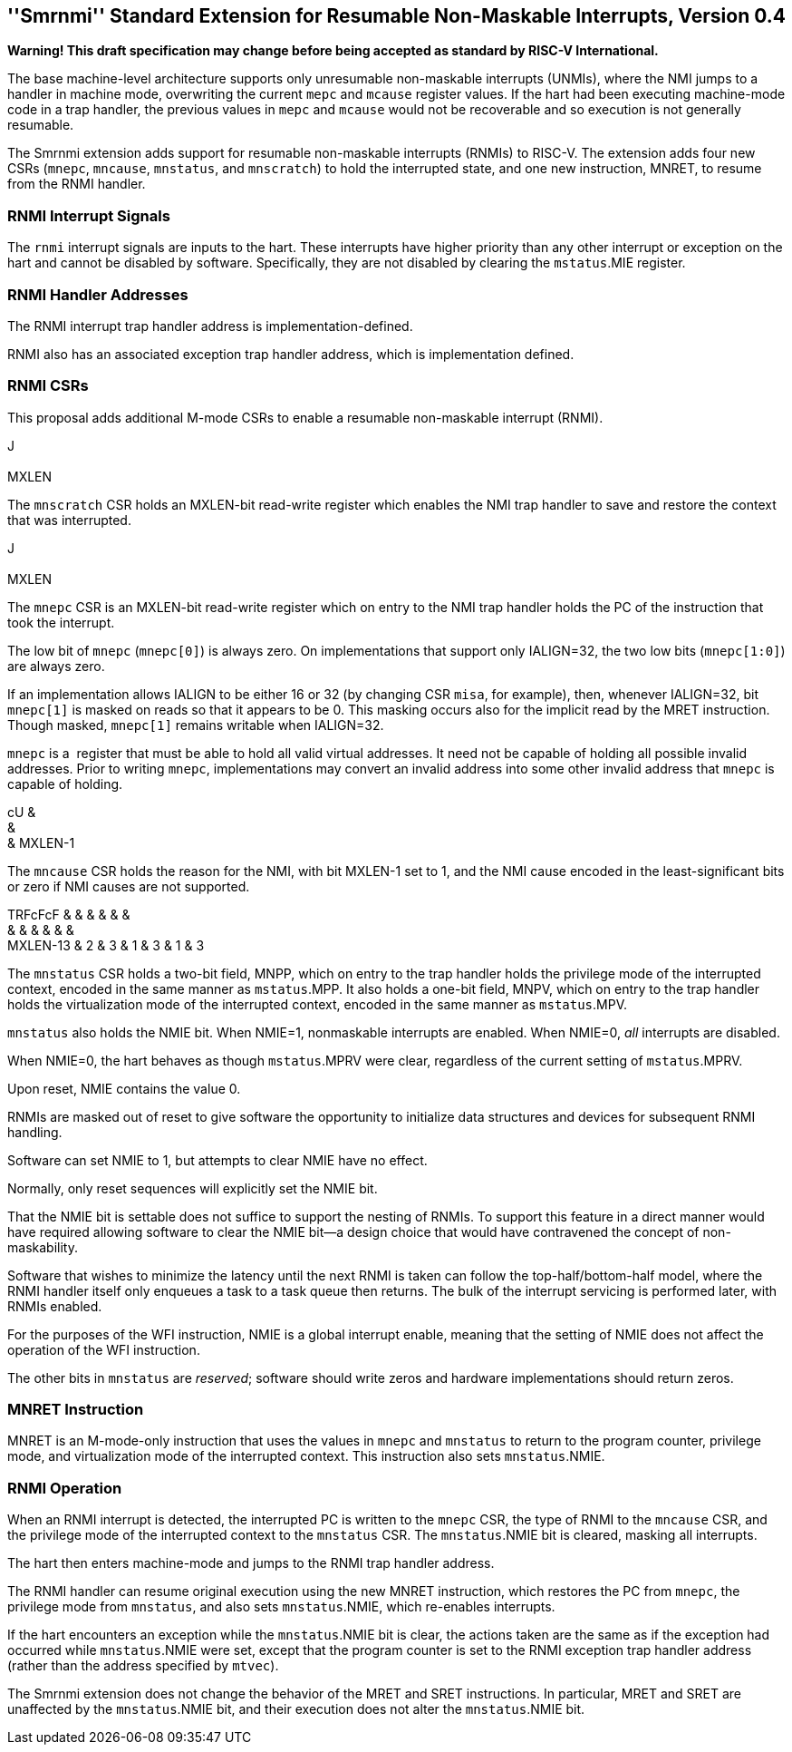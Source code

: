 [[rnmi]]
== ''Smrnmi'' Standard Extension for Resumable Non-Maskable Interrupts, Version 0.4

*Warning! This draft specification may change before being accepted as
standard by RISC-V International.*

The base machine-level architecture supports only unresumable
non-maskable interrupts (UNMIs), where the NMI jumps to a handler in
machine mode, overwriting the current `mepc` and `mcause` register
values. If the hart had been executing machine-mode code in a trap
handler, the previous values in `mepc` and `mcause` would not be
recoverable and so execution is not generally resumable.

The Smrnmi extension adds support for resumable non-maskable interrupts
(RNMIs) to RISC-V. The extension adds four new CSRs (`mnepc`, `mncause`,
`mnstatus`, and `mnscratch`) to hold the interrupted state, and one new
instruction, MNRET, to resume from the RNMI handler.

=== RNMI Interrupt Signals

The `rnmi` interrupt signals are inputs to the hart. These interrupts
have higher priority than any other interrupt or exception on the hart
and cannot be disabled by software. Specifically, they are not disabled
by clearing the `mstatus`.MIE register.

=== RNMI Handler Addresses

The RNMI interrupt trap handler address is implementation-defined.

RNMI also has an associated exception trap handler address, which is
implementation defined.

=== RNMI CSRs

This proposal adds additional M-mode CSRs to enable a resumable
non-maskable interrupt (RNMI).

J +
 +
MXLEN +

The `mnscratch` CSR holds an MXLEN-bit read-write register which enables
the NMI trap handler to save and restore the context that was
interrupted.

J +
 +
MXLEN +

The `mnepc` CSR is an MXLEN-bit read-write register which on entry to
the NMI trap handler holds the PC of the instruction that took the
interrupt.

The low bit of `mnepc` (`mnepc[0]`) is always zero. On implementations
that support only IALIGN=32, the two low bits (`mnepc[1:0]`) are always
zero.

If an implementation allows IALIGN to be either 16 or 32 (by changing
CSR `misa`, for example), then, whenever IALIGN=32, bit `mnepc[1]` is
masked on reads so that it appears to be 0. This masking occurs also for
the implicit read by the MRET instruction. Though masked, `mnepc[1]`
remains writable when IALIGN=32.

`mnepc` is a  register that must be able to hold all valid virtual
addresses. It need not be capable of holding all possible invalid
addresses. Prior to writing `mnepc`, implementations may convert an
invalid address into some other invalid address that `mnepc` is capable
of holding.

cU & +
& +
& MXLEN-1 +

The `mncause` CSR holds the reason for the NMI, with bit MXLEN-1 set to
1, and the NMI cause encoded in the least-significant bits or zero if
NMI causes are not supported.

TRFcFcF & & & & & & +
& & & & & & +
MXLEN-13 & 2 & 3 & 1 & 3 & 1 & 3 +

The `mnstatus` CSR holds a two-bit field, MNPP, which on entry to the
trap handler holds the privilege mode of the interrupted context,
encoded in the same manner as `mstatus`.MPP. It also holds a one-bit
field, MNPV, which on entry to the trap handler holds the virtualization
mode of the interrupted context, encoded in the same manner as
`mstatus`.MPV.

`mnstatus` also holds the NMIE bit. When NMIE=1, nonmaskable interrupts
are enabled. When NMIE=0, _all_ interrupts are disabled.

When NMIE=0, the hart behaves as though `mstatus`.MPRV were clear,
regardless of the current setting of `mstatus`.MPRV.

Upon reset, NMIE contains the value 0.

RNMIs are masked out of reset to give software the opportunity to
initialize data structures and devices for subsequent RNMI handling.

Software can set NMIE to 1, but attempts to clear NMIE have no effect.

Normally, only reset sequences will explicitly set the NMIE bit.

That the NMIE bit is settable does not suffice to support the nesting of
RNMIs. To support this feature in a direct manner would have required
allowing software to clear the NMIE bit—a design choice that would have
contravened the concept of non-maskability.

Software that wishes to minimize the latency until the next RNMI is
taken can follow the top-half/bottom-half model, where the RNMI handler
itself only enqueues a task to a task queue then returns. The bulk of
the interrupt servicing is performed later, with RNMIs enabled.

For the purposes of the WFI instruction, NMIE is a global interrupt
enable, meaning that the setting of NMIE does not affect the operation
of the WFI instruction.

The other bits in `mnstatus` are _reserved_; software should write zeros
and hardware implementations should return zeros.

=== MNRET Instruction

MNRET is an M-mode-only instruction that uses the values in `mnepc` and
`mnstatus` to return to the program counter, privilege mode, and
virtualization mode of the interrupted context. This instruction also
sets `mnstatus`.NMIE.

=== RNMI Operation

When an RNMI interrupt is detected, the interrupted PC is written to the
`mnepc` CSR, the type of RNMI to the `mncause` CSR, and the privilege
mode of the interrupted context to the `mnstatus` CSR. The
`mnstatus`.NMIE bit is cleared, masking all interrupts.

The hart then enters machine-mode and jumps to the RNMI trap handler
address.

The RNMI handler can resume original execution using the new MNRET
instruction, which restores the PC from `mnepc`, the privilege mode from
`mnstatus`, and also sets `mnstatus`.NMIE, which re-enables interrupts.

If the hart encounters an exception while the `mnstatus`.NMIE bit is
clear, the actions taken are the same as if the exception had occurred
while `mnstatus`.NMIE were set, except that the program counter is set
to the RNMI exception trap handler address (rather than the address
specified by `mtvec`).

The Smrnmi extension does not change the behavior of the MRET and SRET
instructions. In particular, MRET and SRET are unaffected by the
`mnstatus`.NMIE bit, and their execution does not alter the
`mnstatus`.NMIE bit.
